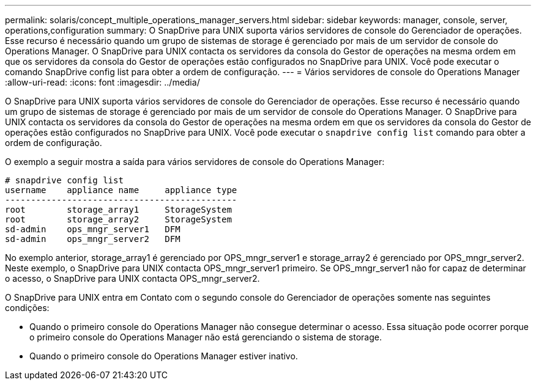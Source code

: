 ---
permalink: solaris/concept_multiple_operations_manager_servers.html 
sidebar: sidebar 
keywords: manager, console, server, operations,configuration 
summary: O SnapDrive para UNIX suporta vários servidores de console do Gerenciador de operações. Esse recurso é necessário quando um grupo de sistemas de storage é gerenciado por mais de um servidor de console do Operations Manager. O SnapDrive para UNIX contacta os servidores da consola do Gestor de operações na mesma ordem em que os servidores da consola do Gestor de operações estão configurados no SnapDrive para UNIX. Você pode executar o comando SnapDrive config list para obter a ordem de configuração. 
---
= Vários servidores de console do Operations Manager
:allow-uri-read: 
:icons: font
:imagesdir: ../media/


[role="lead"]
O SnapDrive para UNIX suporta vários servidores de console do Gerenciador de operações. Esse recurso é necessário quando um grupo de sistemas de storage é gerenciado por mais de um servidor de console do Operations Manager. O SnapDrive para UNIX contacta os servidores da consola do Gestor de operações na mesma ordem em que os servidores da consola do Gestor de operações estão configurados no SnapDrive para UNIX. Você pode executar o `snapdrive config list` comando para obter a ordem de configuração.

O exemplo a seguir mostra a saída para vários servidores de console do Operations Manager:

[listing]
----
# snapdrive config list
username    appliance name     appliance type
---------------------------------------------
root        storage_array1     StorageSystem
root        storage_array2     StorageSystem
sd-admin    ops_mngr_server1   DFM
sd-admin    ops_mngr_server2   DFM
----
No exemplo anterior, storage_array1 é gerenciado por OPS_mngr_server1 e storage_array2 é gerenciado por OPS_mngr_server2. Neste exemplo, o SnapDrive para UNIX contacta OPS_mngr_server1 primeiro. Se OPS_mngr_server1 não for capaz de determinar o acesso, o SnapDrive para UNIX contacta OPS_mngr_server2.

O SnapDrive para UNIX entra em Contato com o segundo console do Gerenciador de operações somente nas seguintes condições:

* Quando o primeiro console do Operations Manager não consegue determinar o acesso. Essa situação pode ocorrer porque o primeiro console do Operations Manager não está gerenciando o sistema de storage.
* Quando o primeiro console do Operations Manager estiver inativo.

